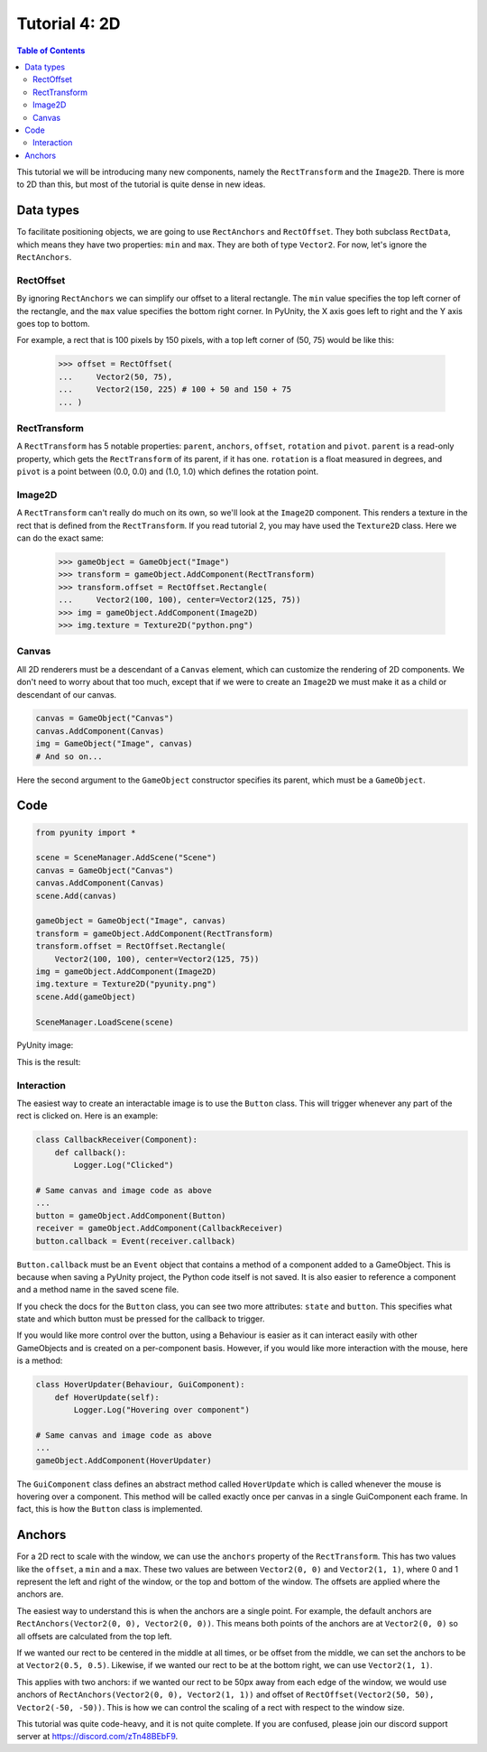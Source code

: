 ==============
Tutorial 4: 2D
==============

.. contents:: Table of Contents
   :depth: 2
   :local:

This tutorial we will be introducing many
new components, namely the ``RectTransform``
and the ``Image2D``. There is more to
2D than this, but most of the tutorial is quite
dense in new ideas.

Data types
==========
To facilitate positioning objects, we are
going to use ``RectAnchors`` and
``RectOffset``. They both subclass
``RectData``, which means they have two
properties: ``min`` and ``max``. They are both of
type ``Vector2``. For now, let's ignore the
``RectAnchors``.

RectOffset
----------
By ignoring ``RectAnchors`` we can simplify
our offset to a literal rectangle. The ``min`` value
specifies the top left corner of the rectangle, and
the ``max`` value specifies the bottom right corner.
In PyUnity, the X axis goes left to right and the Y
axis goes top to bottom.

For example, a rect that is 100 pixels by 150 pixels,
with a top left corner of (50, 75) would be like this:

   >>> offset = RectOffset(
   ...     Vector2(50, 75),
   ...     Vector2(150, 225) # 100 + 50 and 150 + 75
   ... )

RectTransform
-------------
A ``RectTransform`` has 5 notable properties:
``parent``, ``anchors``, ``offset``, ``rotation``
and ``pivot``. ``parent`` is a read-only property,
which gets the ``RectTransform`` of its parent,
if it has one. ``rotation`` is a
float measured in degrees, and ``pivot`` is
a point between (0.0, 0.0) and (1.0, 1.0) which
defines the rotation point.

Image2D
-------
A ``RectTransform`` can't really do much on its own,
so we'll look at the ``Image2D`` component. This
renders a texture in the rect that is defined from
the ``RectTransform``. If you read tutorial 2, you
may have used the ``Texture2D`` class. Here we can
do the exact same:

   >>> gameObject = GameObject("Image")
   >>> transform = gameObject.AddComponent(RectTransform)
   >>> transform.offset = RectOffset.Rectangle(
   ...     Vector2(100, 100), center=Vector2(125, 75))
   >>> img = gameObject.AddComponent(Image2D)
   >>> img.texture = Texture2D("python.png")

Canvas
------
All 2D renderers must be a descendant of a ``Canvas``
element, which can customize the rendering of 2D
components. We don't need to worry about that too much,
except that if we were to create an ``Image2D`` we must
make it as a child or descendant of our canvas.

.. code-block:: python

   canvas = GameObject("Canvas")
   canvas.AddComponent(Canvas)
   img = GameObject("Image", canvas)
   # And so on...

Here the second argument to the ``GameObject`` constructor
specifies its parent, which must be a ``GameObject``.

Code
====

.. code-block:: python

   from pyunity import *

   scene = SceneManager.AddScene("Scene")
   canvas = GameObject("Canvas")
   canvas.AddComponent(Canvas)
   scene.Add(canvas)

   gameObject = GameObject("Image", canvas)
   transform = gameObject.AddComponent(RectTransform)
   transform.offset = RectOffset.Rectangle(
       Vector2(100, 100), center=Vector2(125, 75))
   img = gameObject.AddComponent(Image2D)
   img.texture = Texture2D("pyunity.png")
   scene.Add(gameObject)

   SceneManager.LoadScene(scene)

PyUnity image:

.. image:: ../static/pyunity.png

This is the result:

.. image:: ../static/2d.png

Interaction
-----------
The easiest way to create an interactable image
is to use the ``Button`` class. This will trigger
whenever any part of the rect is clicked on. Here
is an example:

.. code-block:: python

   class CallbackReceiver(Component):
       def callback():
           Logger.Log("Clicked")

   # Same canvas and image code as above
   ...
   button = gameObject.AddComponent(Button)
   receiver = gameObject.AddComponent(CallbackReceiver)
   button.callback = Event(receiver.callback)

``Button.callback`` must be an ``Event`` object that
contains a method of a component added to a GameObject.
This is because when saving a PyUnity project, the
Python code itself is not saved. It is also easier to
reference a component and a method name in the saved
scene file.

If you check the docs for the ``Button`` class,
you can see two more attributes: ``state`` and
``button``. This specifies what state and which
button must be pressed for the callback to trigger.

If you would like more control over the button,
using a Behaviour is easier as it can interact easily
with other GameObjects and is created on a per-component
basis. However, if you would like more interaction
with the mouse, here is a method:

.. code-block:: python

   class HoverUpdater(Behaviour, GuiComponent):
       def HoverUpdate(self):
           Logger.Log("Hovering over component")

   # Same canvas and image code as above
   ...
   gameObject.AddComponent(HoverUpdater)

The ``GuiComponent`` class defines an abstract method
called ``HoverUpdate`` which is called whenever the mouse
is hovering over a component. This method will be called
exactly once per canvas in a single GuiComponent each frame.
In fact, this is how the ``Button`` class is implemented.

Anchors
=======
For a 2D rect to scale with the window, we can use the
``anchors`` property of the ``RectTransform``. This has
two values like the ``offset``, a ``min`` and a ``max``.
These two values are between ``Vector2(0, 0)`` and
``Vector2(1, 1)``, where 0 and 1 represent the left and
right of the window, or the top and bottom of the window.
The offsets are applied where the anchors are.

The easiest way to understand this is when the anchors are
a single point. For example, the default anchors are
``RectAnchors(Vector2(0, 0), Vector2(0, 0))``. This means
both points of the anchors are at ``Vector2(0, 0)`` so
all offsets are calculated from the top left.

If we wanted our rect to be centered in the middle at all
times, or be offset from the middle, we can set the anchors
to be at ``Vector2(0.5, 0.5)``. Likewise, if we wanted our
rect to be at the bottom right, we can use ``Vector2(1, 1)``.

This applies with two anchors: if we wanted our rect to be 50px
away from each edge of the window, we would use anchors of
``RectAnchors(Vector2(0, 0), Vector2(1, 1))`` and offset of
``RectOffset(Vector2(50, 50), Vector2(-50, -50))``. This is how
we can control the scaling of a rect with respect to the window size.

This tutorial was quite code-heavy, and it is not quite complete.
If you are confused, please join our discord support server at
https://discord.com/zTn48BEbF9.